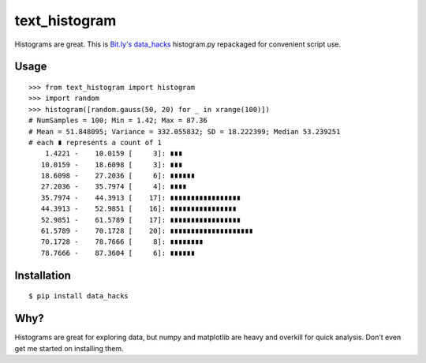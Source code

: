 ==============
text_histogram
==============

Histograms are great. This is `Bit.ly's data_hacks
<https://github.com/bitly/data_hacks>`_ histogram.py repackaged for convenient
script use.

.. image:: https://pypip.in/d/text_histogram/badge.png
    :target: https://pypi.python.org/pypi/text_histogram
    :alt: Number of PyPI downloads

Usage
=====

::

    >>> from text_histogram import histogram
    >>> import random
    >>> histogram([random.gauss(50, 20) for _ in xrange(100)])
    # NumSamples = 100; Min = 1.42; Max = 87.36
    # Mean = 51.848095; Variance = 332.055832; SD = 18.222399; Median 53.239251
    # each ∎ represents a count of 1
        1.4221 -    10.0159 [     3]: ∎∎∎
       10.0159 -    18.6098 [     3]: ∎∎∎
       18.6098 -    27.2036 [     6]: ∎∎∎∎∎∎
       27.2036 -    35.7974 [     4]: ∎∎∎∎
       35.7974 -    44.3913 [    17]: ∎∎∎∎∎∎∎∎∎∎∎∎∎∎∎∎∎
       44.3913 -    52.9851 [    16]: ∎∎∎∎∎∎∎∎∎∎∎∎∎∎∎∎
       52.9851 -    61.5789 [    17]: ∎∎∎∎∎∎∎∎∎∎∎∎∎∎∎∎∎
       61.5789 -    70.1728 [    20]: ∎∎∎∎∎∎∎∎∎∎∎∎∎∎∎∎∎∎∎∎
       70.1728 -    78.7666 [     8]: ∎∎∎∎∎∎∎∎
       78.7666 -    87.3604 [     6]: ∎∎∎∎∎∎


Installation
============

::

    $ pip install data_hacks

Why?
====

Histograms are great for exploring data, but numpy and matplotlib are heavy and
overkill for quick analysis. Don't even get me started on installing them.



